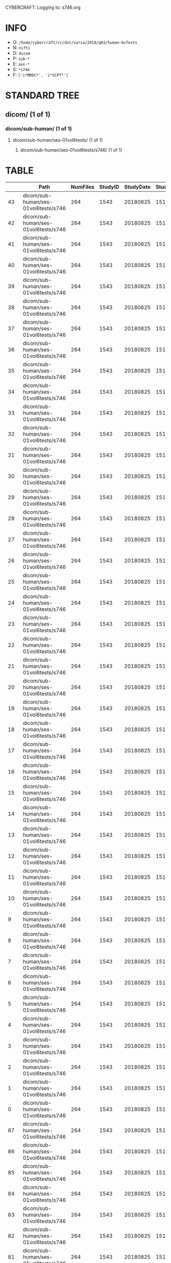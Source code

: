 CYBERCRAFT: Logging to: s746.org
* INFO
  - O: =/home/cybercraft/cc/dat/varia/2018/q03/human-6vTests=
  - N: =nifti=
  - D: =dicom=
  - P: =sub-*=
  - E: =ses-*=
  - S: =*s746=
  - F: =['i*MRDC*', 'i*SCPT*']=
* STANDARD TREE
**    dicom/ (1 of 1)
***   dicom/sub-human/ (1 of 1)
****  dicom/sub-human/ses-01vol6tests/ (1 of 1)
***** dicom/sub-human/ses-01vol6tests/s746/ (1 of 1)
* TABLE
|     | Path                                 |   NumFiles |   StudyID |   StudyDate |   StudyTime | PatientID   | PatientName   | ProtocolName             | SeriesDescription   |   SeriesNumber |   SeriesTime |   ImagesInAcquisition |   InStackPositionNumber |   InstanceNumber |   SliceLocation | TriggerTime   |   FloatSlopRTIATimer |
|-----+--------------------------------------+------------+-----------+-------------+-------------+-------------+---------------+--------------------------+---------------------+----------------+--------------+-----------------------+-------------------------+------------------+-----------------+---------------+----------------------|
|  43 | dicom/sub-human/ses-01vol6tests/s746 |        264 |      1543 |    20180825 |      151045 | human       |               | JN_fPrint_rfMRI_2018_08_ | fMRI_rest6vTDint1   |             11 |       154042 |                    44 |                       1 |                1 |       118.463   |               |               0.0023 |
|  42 | dicom/sub-human/ses-01vol6tests/s746 |        264 |      1543 |    20180825 |      151045 | human       |               | JN_fPrint_rfMRI_2018_08_ | fMRI_rest6vTDint1   |             11 |       154042 |                    44 |                       2 |                2 |       115.23    |               |               0      |
|  41 | dicom/sub-human/ses-01vol6tests/s746 |        264 |      1543 |    20180825 |      151045 | human       |               | JN_fPrint_rfMRI_2018_08_ | fMRI_rest6vTDint1   |             11 |       154042 |                    44 |                       3 |                3 |       111.997   |               |               0      |
|  40 | dicom/sub-human/ses-01vol6tests/s746 |        264 |      1543 |    20180825 |      151045 | human       |               | JN_fPrint_rfMRI_2018_08_ | fMRI_rest6vTDint1   |             11 |       154042 |                    44 |                       4 |                4 |       108.763   |               |               0      |
|  39 | dicom/sub-human/ses-01vol6tests/s746 |        264 |      1543 |    20180825 |      151045 | human       |               | JN_fPrint_rfMRI_2018_08_ | fMRI_rest6vTDint1   |             11 |       154042 |                    44 |                       5 |                5 |       105.53    |               |               0      |
|  38 | dicom/sub-human/ses-01vol6tests/s746 |        264 |      1543 |    20180825 |      151045 | human       |               | JN_fPrint_rfMRI_2018_08_ | fMRI_rest6vTDint1   |             11 |       154042 |                    44 |                       6 |                6 |       102.297   |               |               0      |
|  37 | dicom/sub-human/ses-01vol6tests/s746 |        264 |      1543 |    20180825 |      151045 | human       |               | JN_fPrint_rfMRI_2018_08_ | fMRI_rest6vTDint1   |             11 |       154042 |                    44 |                       7 |                7 |        99.0637  |               |               0.1386 |
|  36 | dicom/sub-human/ses-01vol6tests/s746 |        264 |      1543 |    20180825 |      151045 | human       |               | JN_fPrint_rfMRI_2018_08_ | fMRI_rest6vTDint1   |             11 |       154042 |                    44 |                       8 |                8 |        95.8305  |               |               1.1387 |
|  35 | dicom/sub-human/ses-01vol6tests/s746 |        264 |      1543 |    20180825 |      151045 | human       |               | JN_fPrint_rfMRI_2018_08_ | fMRI_rest6vTDint1   |             11 |       154042 |                    44 |                       9 |                9 |        92.5973  |               |               0.1841 |
|  34 | dicom/sub-human/ses-01vol6tests/s746 |        264 |      1543 |    20180825 |      151045 | human       |               | JN_fPrint_rfMRI_2018_08_ | fMRI_rest6vTDint1   |             11 |       154042 |                    44 |                      10 |               10 |        89.3641  |               |               1.1841 |
|  33 | dicom/sub-human/ses-01vol6tests/s746 |        264 |      1543 |    20180825 |      151045 | human       |               | JN_fPrint_rfMRI_2018_08_ | fMRI_rest6vTDint1   |             11 |       154042 |                    44 |                      11 |               11 |        86.1309  |               |               0.2295 |
|  32 | dicom/sub-human/ses-01vol6tests/s746 |        264 |      1543 |    20180825 |      151045 | human       |               | JN_fPrint_rfMRI_2018_08_ | fMRI_rest6vTDint1   |             11 |       154042 |                    44 |                      12 |               12 |        82.8977  |               |               1.2296 |
|  31 | dicom/sub-human/ses-01vol6tests/s746 |        264 |      1543 |    20180825 |      151045 | human       |               | JN_fPrint_rfMRI_2018_08_ | fMRI_rest6vTDint1   |             11 |       154042 |                    44 |                      13 |               13 |        79.6645  |               |               0.275  |
|  30 | dicom/sub-human/ses-01vol6tests/s746 |        264 |      1543 |    20180825 |      151045 | human       |               | JN_fPrint_rfMRI_2018_08_ | fMRI_rest6vTDint1   |             11 |       154042 |                    44 |                      14 |               14 |        76.4313  |               |               1.275  |
|  29 | dicom/sub-human/ses-01vol6tests/s746 |        264 |      1543 |    20180825 |      151045 | human       |               | JN_fPrint_rfMRI_2018_08_ | fMRI_rest6vTDint1   |             11 |       154042 |                    44 |                      15 |               15 |        73.1981  |               |               0.3204 |
|  28 | dicom/sub-human/ses-01vol6tests/s746 |        264 |      1543 |    20180825 |      151045 | human       |               | JN_fPrint_rfMRI_2018_08_ | fMRI_rest6vTDint1   |             11 |       154042 |                    44 |                      16 |               16 |        69.9649  |               |               1.3205 |
|  27 | dicom/sub-human/ses-01vol6tests/s746 |        264 |      1543 |    20180825 |      151045 | human       |               | JN_fPrint_rfMRI_2018_08_ | fMRI_rest6vTDint1   |             11 |       154042 |                    44 |                      17 |               17 |        66.7317  |               |               0.3659 |
|  26 | dicom/sub-human/ses-01vol6tests/s746 |        264 |      1543 |    20180825 |      151045 | human       |               | JN_fPrint_rfMRI_2018_08_ | fMRI_rest6vTDint1   |             11 |       154042 |                    44 |                      18 |               18 |        63.4985  |               |               1.3659 |
|  25 | dicom/sub-human/ses-01vol6tests/s746 |        264 |      1543 |    20180825 |      151045 | human       |               | JN_fPrint_rfMRI_2018_08_ | fMRI_rest6vTDint1   |             11 |       154042 |                    44 |                      19 |               19 |        60.2653  |               |               0.4114 |
|  24 | dicom/sub-human/ses-01vol6tests/s746 |        264 |      1543 |    20180825 |      151045 | human       |               | JN_fPrint_rfMRI_2018_08_ | fMRI_rest6vTDint1   |             11 |       154042 |                    44 |                      20 |               20 |        57.0321  |               |               1.4114 |
|  23 | dicom/sub-human/ses-01vol6tests/s746 |        264 |      1543 |    20180825 |      151045 | human       |               | JN_fPrint_rfMRI_2018_08_ | fMRI_rest6vTDint1   |             11 |       154042 |                    44 |                      21 |               21 |        53.7989  |               |               0.4568 |
|  22 | dicom/sub-human/ses-01vol6tests/s746 |        264 |      1543 |    20180825 |      151045 | human       |               | JN_fPrint_rfMRI_2018_08_ | fMRI_rest6vTDint1   |             11 |       154042 |                    44 |                      22 |               22 |        50.5657  |               |               1.4568 |
|  21 | dicom/sub-human/ses-01vol6tests/s746 |        264 |      1543 |    20180825 |      151045 | human       |               | JN_fPrint_rfMRI_2018_08_ | fMRI_rest6vTDint1   |             11 |       154042 |                    44 |                      23 |               23 |        47.3325  |               |               0.5023 |
|  20 | dicom/sub-human/ses-01vol6tests/s746 |        264 |      1543 |    20180825 |      151045 | human       |               | JN_fPrint_rfMRI_2018_08_ | fMRI_rest6vTDint1   |             11 |       154042 |                    44 |                      24 |               24 |        44.0993  |               |               1.5023 |
|  19 | dicom/sub-human/ses-01vol6tests/s746 |        264 |      1543 |    20180825 |      151045 | human       |               | JN_fPrint_rfMRI_2018_08_ | fMRI_rest6vTDint1   |             11 |       154042 |                    44 |                      25 |               25 |        40.8661  |               |               0.5477 |
|  18 | dicom/sub-human/ses-01vol6tests/s746 |        264 |      1543 |    20180825 |      151045 | human       |               | JN_fPrint_rfMRI_2018_08_ | fMRI_rest6vTDint1   |             11 |       154042 |                    44 |                      26 |               26 |        37.6329  |               |               1.5477 |
|  17 | dicom/sub-human/ses-01vol6tests/s746 |        264 |      1543 |    20180825 |      151045 | human       |               | JN_fPrint_rfMRI_2018_08_ | fMRI_rest6vTDint1   |             11 |       154042 |                    44 |                      27 |               27 |        34.3997  |               |               0.5932 |
|  16 | dicom/sub-human/ses-01vol6tests/s746 |        264 |      1543 |    20180825 |      151045 | human       |               | JN_fPrint_rfMRI_2018_08_ | fMRI_rest6vTDint1   |             11 |       154042 |                    44 |                      28 |               28 |        31.1665  |               |               1.5932 |
|  15 | dicom/sub-human/ses-01vol6tests/s746 |        264 |      1543 |    20180825 |      151045 | human       |               | JN_fPrint_rfMRI_2018_08_ | fMRI_rest6vTDint1   |             11 |       154042 |                    44 |                      29 |               29 |        27.9333  |               |               0.6386 |
|  14 | dicom/sub-human/ses-01vol6tests/s746 |        264 |      1543 |    20180825 |      151045 | human       |               | JN_fPrint_rfMRI_2018_08_ | fMRI_rest6vTDint1   |             11 |       154042 |                    44 |                      30 |               30 |        24.7001  |               |               1.6386 |
|  13 | dicom/sub-human/ses-01vol6tests/s746 |        264 |      1543 |    20180825 |      151045 | human       |               | JN_fPrint_rfMRI_2018_08_ | fMRI_rest6vTDint1   |             11 |       154042 |                    44 |                      31 |               31 |        21.4669  |               |               0.6841 |
|  12 | dicom/sub-human/ses-01vol6tests/s746 |        264 |      1543 |    20180825 |      151045 | human       |               | JN_fPrint_rfMRI_2018_08_ | fMRI_rest6vTDint1   |             11 |       154042 |                    44 |                      32 |               32 |        18.2337  |               |               1.6841 |
|  11 | dicom/sub-human/ses-01vol6tests/s746 |        264 |      1543 |    20180825 |      151045 | human       |               | JN_fPrint_rfMRI_2018_08_ | fMRI_rest6vTDint1   |             11 |       154042 |                    44 |                      33 |               33 |        15.0005  |               |               0.7295 |
|  10 | dicom/sub-human/ses-01vol6tests/s746 |        264 |      1543 |    20180825 |      151045 | human       |               | JN_fPrint_rfMRI_2018_08_ | fMRI_rest6vTDint1   |             11 |       154042 |                    44 |                      34 |               34 |        11.7673  |               |               1.7295 |
|   9 | dicom/sub-human/ses-01vol6tests/s746 |        264 |      1543 |    20180825 |      151045 | human       |               | JN_fPrint_rfMRI_2018_08_ | fMRI_rest6vTDint1   |             11 |       154042 |                    44 |                      35 |               35 |         8.53412 |               |               0.775  |
|   8 | dicom/sub-human/ses-01vol6tests/s746 |        264 |      1543 |    20180825 |      151045 | human       |               | JN_fPrint_rfMRI_2018_08_ | fMRI_rest6vTDint1   |             11 |       154042 |                    44 |                      36 |               36 |         5.30092 |               |               1.775  |
|   7 | dicom/sub-human/ses-01vol6tests/s746 |        264 |      1543 |    20180825 |      151045 | human       |               | JN_fPrint_rfMRI_2018_08_ | fMRI_rest6vTDint1   |             11 |       154042 |                    44 |                      37 |               37 |         2.06772 |               |               0.8205 |
|   6 | dicom/sub-human/ses-01vol6tests/s746 |        264 |      1543 |    20180825 |      151045 | human       |               | JN_fPrint_rfMRI_2018_08_ | fMRI_rest6vTDint1   |             11 |       154042 |                    44 |                      38 |               38 |        -1.16548 |               |               1.8204 |
|   5 | dicom/sub-human/ses-01vol6tests/s746 |        264 |      1543 |    20180825 |      151045 | human       |               | JN_fPrint_rfMRI_2018_08_ | fMRI_rest6vTDint1   |             11 |       154042 |                    44 |                      39 |               39 |        -4.39868 |               |               0.8659 |
|   4 | dicom/sub-human/ses-01vol6tests/s746 |        264 |      1543 |    20180825 |      151045 | human       |               | JN_fPrint_rfMRI_2018_08_ | fMRI_rest6vTDint1   |             11 |       154042 |                    44 |                      40 |               40 |        -7.63189 |               |               1.8659 |
|   3 | dicom/sub-human/ses-01vol6tests/s746 |        264 |      1543 |    20180825 |      151045 | human       |               | JN_fPrint_rfMRI_2018_08_ | fMRI_rest6vTDint1   |             11 |       154042 |                    44 |                      41 |               41 |       -10.8651  |               |               0.9114 |
|   2 | dicom/sub-human/ses-01vol6tests/s746 |        264 |      1543 |    20180825 |      151045 | human       |               | JN_fPrint_rfMRI_2018_08_ | fMRI_rest6vTDint1   |             11 |       154042 |                    44 |                      42 |               42 |       -14.0983  |               |               1.9113 |
|   1 | dicom/sub-human/ses-01vol6tests/s746 |        264 |      1543 |    20180825 |      151045 | human       |               | JN_fPrint_rfMRI_2018_08_ | fMRI_rest6vTDint1   |             11 |       154042 |                    44 |                      43 |               43 |       -17.3315  |               |               0.9568 |
|   0 | dicom/sub-human/ses-01vol6tests/s746 |        264 |      1543 |    20180825 |      151045 | human       |               | JN_fPrint_rfMRI_2018_08_ | fMRI_rest6vTDint1   |             11 |       154042 |                    44 |                      44 |               44 |       -20.5647  |               |               1.9568 |
|  87 | dicom/sub-human/ses-01vol6tests/s746 |        264 |      1543 |    20180825 |      151045 | human       |               | JN_fPrint_rfMRI_2018_08_ | fMRI_rest6vTDint1   |             11 |       154042 |                    44 |                       1 |               45 |       118.463   |               |               2.0023 |
|  86 | dicom/sub-human/ses-01vol6tests/s746 |        264 |      1543 |    20180825 |      151045 | human       |               | JN_fPrint_rfMRI_2018_08_ | fMRI_rest6vTDint1   |             11 |       154042 |                    44 |                       2 |               46 |       115.23    |               |               3.0023 |
|  85 | dicom/sub-human/ses-01vol6tests/s746 |        264 |      1543 |    20180825 |      151045 | human       |               | JN_fPrint_rfMRI_2018_08_ | fMRI_rest6vTDint1   |             11 |       154042 |                    44 |                       3 |               47 |       111.997   |               |               2.0477 |
|  84 | dicom/sub-human/ses-01vol6tests/s746 |        264 |      1543 |    20180825 |      151045 | human       |               | JN_fPrint_rfMRI_2018_08_ | fMRI_rest6vTDint1   |             11 |       154042 |                    44 |                       4 |               48 |       108.763   |               |               3.0477 |
|  83 | dicom/sub-human/ses-01vol6tests/s746 |        264 |      1543 |    20180825 |      151045 | human       |               | JN_fPrint_rfMRI_2018_08_ | fMRI_rest6vTDint1   |             11 |       154042 |                    44 |                       5 |               49 |       105.53    |               |               2.0932 |
|  82 | dicom/sub-human/ses-01vol6tests/s746 |        264 |      1543 |    20180825 |      151045 | human       |               | JN_fPrint_rfMRI_2018_08_ | fMRI_rest6vTDint1   |             11 |       154042 |                    44 |                       6 |               50 |       102.297   |               |               3.0932 |
|  81 | dicom/sub-human/ses-01vol6tests/s746 |        264 |      1543 |    20180825 |      151045 | human       |               | JN_fPrint_rfMRI_2018_08_ | fMRI_rest6vTDint1   |             11 |       154042 |                    44 |                       7 |               51 |        99.0637  |               |               2.1386 |
|  80 | dicom/sub-human/ses-01vol6tests/s746 |        264 |      1543 |    20180825 |      151045 | human       |               | JN_fPrint_rfMRI_2018_08_ | fMRI_rest6vTDint1   |             11 |       154042 |                    44 |                       8 |               52 |        95.8305  |               |               3.1387 |
|  79 | dicom/sub-human/ses-01vol6tests/s746 |        264 |      1543 |    20180825 |      151045 | human       |               | JN_fPrint_rfMRI_2018_08_ | fMRI_rest6vTDint1   |             11 |       154042 |                    44 |                       9 |               53 |        92.5973  |               |               2.1841 |
|  78 | dicom/sub-human/ses-01vol6tests/s746 |        264 |      1543 |    20180825 |      151045 | human       |               | JN_fPrint_rfMRI_2018_08_ | fMRI_rest6vTDint1   |             11 |       154042 |                    44 |                      10 |               54 |        89.3641  |               |               3.1841 |
|  77 | dicom/sub-human/ses-01vol6tests/s746 |        264 |      1543 |    20180825 |      151045 | human       |               | JN_fPrint_rfMRI_2018_08_ | fMRI_rest6vTDint1   |             11 |       154042 |                    44 |                      11 |               55 |        86.1309  |               |               2.2295 |
|  76 | dicom/sub-human/ses-01vol6tests/s746 |        264 |      1543 |    20180825 |      151045 | human       |               | JN_fPrint_rfMRI_2018_08_ | fMRI_rest6vTDint1   |             11 |       154042 |                    44 |                      12 |               56 |        82.8977  |               |               3.2296 |
|  75 | dicom/sub-human/ses-01vol6tests/s746 |        264 |      1543 |    20180825 |      151045 | human       |               | JN_fPrint_rfMRI_2018_08_ | fMRI_rest6vTDint1   |             11 |       154042 |                    44 |                      13 |               57 |        79.6645  |               |               2.275  |
|  74 | dicom/sub-human/ses-01vol6tests/s746 |        264 |      1543 |    20180825 |      151045 | human       |               | JN_fPrint_rfMRI_2018_08_ | fMRI_rest6vTDint1   |             11 |       154042 |                    44 |                      14 |               58 |        76.4313  |               |               3.275  |
|  73 | dicom/sub-human/ses-01vol6tests/s746 |        264 |      1543 |    20180825 |      151045 | human       |               | JN_fPrint_rfMRI_2018_08_ | fMRI_rest6vTDint1   |             11 |       154042 |                    44 |                      15 |               59 |        73.1981  |               |               2.3204 |
|  72 | dicom/sub-human/ses-01vol6tests/s746 |        264 |      1543 |    20180825 |      151045 | human       |               | JN_fPrint_rfMRI_2018_08_ | fMRI_rest6vTDint1   |             11 |       154042 |                    44 |                      16 |               60 |        69.9649  |               |               3.3205 |
|  71 | dicom/sub-human/ses-01vol6tests/s746 |        264 |      1543 |    20180825 |      151045 | human       |               | JN_fPrint_rfMRI_2018_08_ | fMRI_rest6vTDint1   |             11 |       154042 |                    44 |                      17 |               61 |        66.7317  |               |               2.3659 |
|  70 | dicom/sub-human/ses-01vol6tests/s746 |        264 |      1543 |    20180825 |      151045 | human       |               | JN_fPrint_rfMRI_2018_08_ | fMRI_rest6vTDint1   |             11 |       154042 |                    44 |                      18 |               62 |        63.4985  |               |               3.3659 |
|  69 | dicom/sub-human/ses-01vol6tests/s746 |        264 |      1543 |    20180825 |      151045 | human       |               | JN_fPrint_rfMRI_2018_08_ | fMRI_rest6vTDint1   |             11 |       154042 |                    44 |                      19 |               63 |        60.2653  |               |               2.4114 |
|  68 | dicom/sub-human/ses-01vol6tests/s746 |        264 |      1543 |    20180825 |      151045 | human       |               | JN_fPrint_rfMRI_2018_08_ | fMRI_rest6vTDint1   |             11 |       154042 |                    44 |                      20 |               64 |        57.0321  |               |               3.4114 |
|  67 | dicom/sub-human/ses-01vol6tests/s746 |        264 |      1543 |    20180825 |      151045 | human       |               | JN_fPrint_rfMRI_2018_08_ | fMRI_rest6vTDint1   |             11 |       154042 |                    44 |                      21 |               65 |        53.7989  |               |               2.4568 |
|  66 | dicom/sub-human/ses-01vol6tests/s746 |        264 |      1543 |    20180825 |      151045 | human       |               | JN_fPrint_rfMRI_2018_08_ | fMRI_rest6vTDint1   |             11 |       154042 |                    44 |                      22 |               66 |        50.5657  |               |               3.4568 |
|  65 | dicom/sub-human/ses-01vol6tests/s746 |        264 |      1543 |    20180825 |      151045 | human       |               | JN_fPrint_rfMRI_2018_08_ | fMRI_rest6vTDint1   |             11 |       154042 |                    44 |                      23 |               67 |        47.3325  |               |               2.5023 |
|  64 | dicom/sub-human/ses-01vol6tests/s746 |        264 |      1543 |    20180825 |      151045 | human       |               | JN_fPrint_rfMRI_2018_08_ | fMRI_rest6vTDint1   |             11 |       154042 |                    44 |                      24 |               68 |        44.0993  |               |               3.5023 |
|  63 | dicom/sub-human/ses-01vol6tests/s746 |        264 |      1543 |    20180825 |      151045 | human       |               | JN_fPrint_rfMRI_2018_08_ | fMRI_rest6vTDint1   |             11 |       154042 |                    44 |                      25 |               69 |        40.8661  |               |               2.5477 |
|  62 | dicom/sub-human/ses-01vol6tests/s746 |        264 |      1543 |    20180825 |      151045 | human       |               | JN_fPrint_rfMRI_2018_08_ | fMRI_rest6vTDint1   |             11 |       154042 |                    44 |                      26 |               70 |        37.6329  |               |               3.5477 |
|  61 | dicom/sub-human/ses-01vol6tests/s746 |        264 |      1543 |    20180825 |      151045 | human       |               | JN_fPrint_rfMRI_2018_08_ | fMRI_rest6vTDint1   |             11 |       154042 |                    44 |                      27 |               71 |        34.3997  |               |               2.5932 |
|  60 | dicom/sub-human/ses-01vol6tests/s746 |        264 |      1543 |    20180825 |      151045 | human       |               | JN_fPrint_rfMRI_2018_08_ | fMRI_rest6vTDint1   |             11 |       154042 |                    44 |                      28 |               72 |        31.1665  |               |               3.5932 |
|  59 | dicom/sub-human/ses-01vol6tests/s746 |        264 |      1543 |    20180825 |      151045 | human       |               | JN_fPrint_rfMRI_2018_08_ | fMRI_rest6vTDint1   |             11 |       154042 |                    44 |                      29 |               73 |        27.9333  |               |               2.6386 |
|  58 | dicom/sub-human/ses-01vol6tests/s746 |        264 |      1543 |    20180825 |      151045 | human       |               | JN_fPrint_rfMRI_2018_08_ | fMRI_rest6vTDint1   |             11 |       154042 |                    44 |                      30 |               74 |        24.7001  |               |               3.6386 |
|  57 | dicom/sub-human/ses-01vol6tests/s746 |        264 |      1543 |    20180825 |      151045 | human       |               | JN_fPrint_rfMRI_2018_08_ | fMRI_rest6vTDint1   |             11 |       154042 |                    44 |                      31 |               75 |        21.4669  |               |               2.6841 |
|  56 | dicom/sub-human/ses-01vol6tests/s746 |        264 |      1543 |    20180825 |      151045 | human       |               | JN_fPrint_rfMRI_2018_08_ | fMRI_rest6vTDint1   |             11 |       154042 |                    44 |                      32 |               76 |        18.2337  |               |               3.6841 |
|  55 | dicom/sub-human/ses-01vol6tests/s746 |        264 |      1543 |    20180825 |      151045 | human       |               | JN_fPrint_rfMRI_2018_08_ | fMRI_rest6vTDint1   |             11 |       154042 |                    44 |                      33 |               77 |        15.0005  |               |               2.7295 |
|  54 | dicom/sub-human/ses-01vol6tests/s746 |        264 |      1543 |    20180825 |      151045 | human       |               | JN_fPrint_rfMRI_2018_08_ | fMRI_rest6vTDint1   |             11 |       154042 |                    44 |                      34 |               78 |        11.7673  |               |               3.7295 |
|  53 | dicom/sub-human/ses-01vol6tests/s746 |        264 |      1543 |    20180825 |      151045 | human       |               | JN_fPrint_rfMRI_2018_08_ | fMRI_rest6vTDint1   |             11 |       154042 |                    44 |                      35 |               79 |         8.53412 |               |               2.775  |
|  52 | dicom/sub-human/ses-01vol6tests/s746 |        264 |      1543 |    20180825 |      151045 | human       |               | JN_fPrint_rfMRI_2018_08_ | fMRI_rest6vTDint1   |             11 |       154042 |                    44 |                      36 |               80 |         5.30092 |               |               3.775  |
|  51 | dicom/sub-human/ses-01vol6tests/s746 |        264 |      1543 |    20180825 |      151045 | human       |               | JN_fPrint_rfMRI_2018_08_ | fMRI_rest6vTDint1   |             11 |       154042 |                    44 |                      37 |               81 |         2.06772 |               |               2.8205 |
|  50 | dicom/sub-human/ses-01vol6tests/s746 |        264 |      1543 |    20180825 |      151045 | human       |               | JN_fPrint_rfMRI_2018_08_ | fMRI_rest6vTDint1   |             11 |       154042 |                    44 |                      38 |               82 |        -1.16548 |               |               3.8204 |
|  49 | dicom/sub-human/ses-01vol6tests/s746 |        264 |      1543 |    20180825 |      151045 | human       |               | JN_fPrint_rfMRI_2018_08_ | fMRI_rest6vTDint1   |             11 |       154042 |                    44 |                      39 |               83 |        -4.39868 |               |               2.8659 |
|  48 | dicom/sub-human/ses-01vol6tests/s746 |        264 |      1543 |    20180825 |      151045 | human       |               | JN_fPrint_rfMRI_2018_08_ | fMRI_rest6vTDint1   |             11 |       154042 |                    44 |                      40 |               84 |        -7.63189 |               |               3.8659 |
|  47 | dicom/sub-human/ses-01vol6tests/s746 |        264 |      1543 |    20180825 |      151045 | human       |               | JN_fPrint_rfMRI_2018_08_ | fMRI_rest6vTDint1   |             11 |       154042 |                    44 |                      41 |               85 |       -10.8651  |               |               2.9114 |
|  46 | dicom/sub-human/ses-01vol6tests/s746 |        264 |      1543 |    20180825 |      151045 | human       |               | JN_fPrint_rfMRI_2018_08_ | fMRI_rest6vTDint1   |             11 |       154042 |                    44 |                      42 |               86 |       -14.0983  |               |               3.9113 |
|  45 | dicom/sub-human/ses-01vol6tests/s746 |        264 |      1543 |    20180825 |      151045 | human       |               | JN_fPrint_rfMRI_2018_08_ | fMRI_rest6vTDint1   |             11 |       154042 |                    44 |                      43 |               87 |       -17.3315  |               |               2.9568 |
|  44 | dicom/sub-human/ses-01vol6tests/s746 |        264 |      1543 |    20180825 |      151045 | human       |               | JN_fPrint_rfMRI_2018_08_ | fMRI_rest6vTDint1   |             11 |       154042 |                    44 |                      44 |               88 |       -20.5647  |               |               3.9568 |
| 131 | dicom/sub-human/ses-01vol6tests/s746 |        264 |      1543 |    20180825 |      151045 | human       |               | JN_fPrint_rfMRI_2018_08_ | fMRI_rest6vTDint1   |             11 |       154042 |                    44 |                       1 |               89 |       118.463   |               |               4.0023 |
| 130 | dicom/sub-human/ses-01vol6tests/s746 |        264 |      1543 |    20180825 |      151045 | human       |               | JN_fPrint_rfMRI_2018_08_ | fMRI_rest6vTDint1   |             11 |       154042 |                    44 |                       2 |               90 |       115.23    |               |               5.0023 |
| 129 | dicom/sub-human/ses-01vol6tests/s746 |        264 |      1543 |    20180825 |      151045 | human       |               | JN_fPrint_rfMRI_2018_08_ | fMRI_rest6vTDint1   |             11 |       154042 |                    44 |                       3 |               91 |       111.997   |               |               4.0477 |
| 128 | dicom/sub-human/ses-01vol6tests/s746 |        264 |      1543 |    20180825 |      151045 | human       |               | JN_fPrint_rfMRI_2018_08_ | fMRI_rest6vTDint1   |             11 |       154042 |                    44 |                       4 |               92 |       108.763   |               |               5.0477 |
| 127 | dicom/sub-human/ses-01vol6tests/s746 |        264 |      1543 |    20180825 |      151045 | human       |               | JN_fPrint_rfMRI_2018_08_ | fMRI_rest6vTDint1   |             11 |       154042 |                    44 |                       5 |               93 |       105.53    |               |               4.0932 |
| 126 | dicom/sub-human/ses-01vol6tests/s746 |        264 |      1543 |    20180825 |      151045 | human       |               | JN_fPrint_rfMRI_2018_08_ | fMRI_rest6vTDint1   |             11 |       154042 |                    44 |                       6 |               94 |       102.297   |               |               5.0932 |
| 125 | dicom/sub-human/ses-01vol6tests/s746 |        264 |      1543 |    20180825 |      151045 | human       |               | JN_fPrint_rfMRI_2018_08_ | fMRI_rest6vTDint1   |             11 |       154042 |                    44 |                       7 |               95 |        99.0637  |               |               4.1386 |
| 124 | dicom/sub-human/ses-01vol6tests/s746 |        264 |      1543 |    20180825 |      151045 | human       |               | JN_fPrint_rfMRI_2018_08_ | fMRI_rest6vTDint1   |             11 |       154042 |                    44 |                       8 |               96 |        95.8305  |               |               5.1387 |
| 123 | dicom/sub-human/ses-01vol6tests/s746 |        264 |      1543 |    20180825 |      151045 | human       |               | JN_fPrint_rfMRI_2018_08_ | fMRI_rest6vTDint1   |             11 |       154042 |                    44 |                       9 |               97 |        92.5973  |               |               4.1841 |
| 122 | dicom/sub-human/ses-01vol6tests/s746 |        264 |      1543 |    20180825 |      151045 | human       |               | JN_fPrint_rfMRI_2018_08_ | fMRI_rest6vTDint1   |             11 |       154042 |                    44 |                      10 |               98 |        89.3641  |               |               5.1841 |
| 121 | dicom/sub-human/ses-01vol6tests/s746 |        264 |      1543 |    20180825 |      151045 | human       |               | JN_fPrint_rfMRI_2018_08_ | fMRI_rest6vTDint1   |             11 |       154042 |                    44 |                      11 |               99 |        86.1309  |               |               4.2295 |
| 120 | dicom/sub-human/ses-01vol6tests/s746 |        264 |      1543 |    20180825 |      151045 | human       |               | JN_fPrint_rfMRI_2018_08_ | fMRI_rest6vTDint1   |             11 |       154042 |                    44 |                      12 |              100 |        82.8977  |               |               5.2296 |
| 119 | dicom/sub-human/ses-01vol6tests/s746 |        264 |      1543 |    20180825 |      151045 | human       |               | JN_fPrint_rfMRI_2018_08_ | fMRI_rest6vTDint1   |             11 |       154042 |                    44 |                      13 |              101 |        79.6645  |               |               4.275  |
| 118 | dicom/sub-human/ses-01vol6tests/s746 |        264 |      1543 |    20180825 |      151045 | human       |               | JN_fPrint_rfMRI_2018_08_ | fMRI_rest6vTDint1   |             11 |       154042 |                    44 |                      14 |              102 |        76.4313  |               |               5.275  |
| 117 | dicom/sub-human/ses-01vol6tests/s746 |        264 |      1543 |    20180825 |      151045 | human       |               | JN_fPrint_rfMRI_2018_08_ | fMRI_rest6vTDint1   |             11 |       154042 |                    44 |                      15 |              103 |        73.1981  |               |               4.3204 |
| 116 | dicom/sub-human/ses-01vol6tests/s746 |        264 |      1543 |    20180825 |      151045 | human       |               | JN_fPrint_rfMRI_2018_08_ | fMRI_rest6vTDint1   |             11 |       154042 |                    44 |                      16 |              104 |        69.9649  |               |               5.3205 |
| 115 | dicom/sub-human/ses-01vol6tests/s746 |        264 |      1543 |    20180825 |      151045 | human       |               | JN_fPrint_rfMRI_2018_08_ | fMRI_rest6vTDint1   |             11 |       154042 |                    44 |                      17 |              105 |        66.7317  |               |               4.3659 |
| 114 | dicom/sub-human/ses-01vol6tests/s746 |        264 |      1543 |    20180825 |      151045 | human       |               | JN_fPrint_rfMRI_2018_08_ | fMRI_rest6vTDint1   |             11 |       154042 |                    44 |                      18 |              106 |        63.4985  |               |               5.3659 |
| 113 | dicom/sub-human/ses-01vol6tests/s746 |        264 |      1543 |    20180825 |      151045 | human       |               | JN_fPrint_rfMRI_2018_08_ | fMRI_rest6vTDint1   |             11 |       154042 |                    44 |                      19 |              107 |        60.2653  |               |               4.4114 |
| 112 | dicom/sub-human/ses-01vol6tests/s746 |        264 |      1543 |    20180825 |      151045 | human       |               | JN_fPrint_rfMRI_2018_08_ | fMRI_rest6vTDint1   |             11 |       154042 |                    44 |                      20 |              108 |        57.0321  |               |               5.4114 |
| 111 | dicom/sub-human/ses-01vol6tests/s746 |        264 |      1543 |    20180825 |      151045 | human       |               | JN_fPrint_rfMRI_2018_08_ | fMRI_rest6vTDint1   |             11 |       154042 |                    44 |                      21 |              109 |        53.7989  |               |               4.4568 |
| 110 | dicom/sub-human/ses-01vol6tests/s746 |        264 |      1543 |    20180825 |      151045 | human       |               | JN_fPrint_rfMRI_2018_08_ | fMRI_rest6vTDint1   |             11 |       154042 |                    44 |                      22 |              110 |        50.5657  |               |               5.4568 |
| 109 | dicom/sub-human/ses-01vol6tests/s746 |        264 |      1543 |    20180825 |      151045 | human       |               | JN_fPrint_rfMRI_2018_08_ | fMRI_rest6vTDint1   |             11 |       154042 |                    44 |                      23 |              111 |        47.3325  |               |               4.5023 |
| 108 | dicom/sub-human/ses-01vol6tests/s746 |        264 |      1543 |    20180825 |      151045 | human       |               | JN_fPrint_rfMRI_2018_08_ | fMRI_rest6vTDint1   |             11 |       154042 |                    44 |                      24 |              112 |        44.0993  |               |               5.5023 |
| 107 | dicom/sub-human/ses-01vol6tests/s746 |        264 |      1543 |    20180825 |      151045 | human       |               | JN_fPrint_rfMRI_2018_08_ | fMRI_rest6vTDint1   |             11 |       154042 |                    44 |                      25 |              113 |        40.8661  |               |               4.5477 |
| 106 | dicom/sub-human/ses-01vol6tests/s746 |        264 |      1543 |    20180825 |      151045 | human       |               | JN_fPrint_rfMRI_2018_08_ | fMRI_rest6vTDint1   |             11 |       154042 |                    44 |                      26 |              114 |        37.6329  |               |               5.5477 |
| 105 | dicom/sub-human/ses-01vol6tests/s746 |        264 |      1543 |    20180825 |      151045 | human       |               | JN_fPrint_rfMRI_2018_08_ | fMRI_rest6vTDint1   |             11 |       154042 |                    44 |                      27 |              115 |        34.3997  |               |               4.5932 |
| 104 | dicom/sub-human/ses-01vol6tests/s746 |        264 |      1543 |    20180825 |      151045 | human       |               | JN_fPrint_rfMRI_2018_08_ | fMRI_rest6vTDint1   |             11 |       154042 |                    44 |                      28 |              116 |        31.1665  |               |               5.5932 |
| 103 | dicom/sub-human/ses-01vol6tests/s746 |        264 |      1543 |    20180825 |      151045 | human       |               | JN_fPrint_rfMRI_2018_08_ | fMRI_rest6vTDint1   |             11 |       154042 |                    44 |                      29 |              117 |        27.9333  |               |               4.6386 |
| 102 | dicom/sub-human/ses-01vol6tests/s746 |        264 |      1543 |    20180825 |      151045 | human       |               | JN_fPrint_rfMRI_2018_08_ | fMRI_rest6vTDint1   |             11 |       154042 |                    44 |                      30 |              118 |        24.7001  |               |               5.6386 |
| 101 | dicom/sub-human/ses-01vol6tests/s746 |        264 |      1543 |    20180825 |      151045 | human       |               | JN_fPrint_rfMRI_2018_08_ | fMRI_rest6vTDint1   |             11 |       154042 |                    44 |                      31 |              119 |        21.4669  |               |               4.6841 |
| 100 | dicom/sub-human/ses-01vol6tests/s746 |        264 |      1543 |    20180825 |      151045 | human       |               | JN_fPrint_rfMRI_2018_08_ | fMRI_rest6vTDint1   |             11 |       154042 |                    44 |                      32 |              120 |        18.2337  |               |               5.6841 |
|  99 | dicom/sub-human/ses-01vol6tests/s746 |        264 |      1543 |    20180825 |      151045 | human       |               | JN_fPrint_rfMRI_2018_08_ | fMRI_rest6vTDint1   |             11 |       154042 |                    44 |                      33 |              121 |        15.0005  |               |               4.7295 |
|  98 | dicom/sub-human/ses-01vol6tests/s746 |        264 |      1543 |    20180825 |      151045 | human       |               | JN_fPrint_rfMRI_2018_08_ | fMRI_rest6vTDint1   |             11 |       154042 |                    44 |                      34 |              122 |        11.7673  |               |               5.7295 |
|  97 | dicom/sub-human/ses-01vol6tests/s746 |        264 |      1543 |    20180825 |      151045 | human       |               | JN_fPrint_rfMRI_2018_08_ | fMRI_rest6vTDint1   |             11 |       154042 |                    44 |                      35 |              123 |         8.53412 |               |               4.775  |
|  96 | dicom/sub-human/ses-01vol6tests/s746 |        264 |      1543 |    20180825 |      151045 | human       |               | JN_fPrint_rfMRI_2018_08_ | fMRI_rest6vTDint1   |             11 |       154042 |                    44 |                      36 |              124 |         5.30092 |               |               5.775  |
|  95 | dicom/sub-human/ses-01vol6tests/s746 |        264 |      1543 |    20180825 |      151045 | human       |               | JN_fPrint_rfMRI_2018_08_ | fMRI_rest6vTDint1   |             11 |       154042 |                    44 |                      37 |              125 |         2.06772 |               |               4.8205 |
|  94 | dicom/sub-human/ses-01vol6tests/s746 |        264 |      1543 |    20180825 |      151045 | human       |               | JN_fPrint_rfMRI_2018_08_ | fMRI_rest6vTDint1   |             11 |       154042 |                    44 |                      38 |              126 |        -1.16548 |               |               5.8204 |
|  93 | dicom/sub-human/ses-01vol6tests/s746 |        264 |      1543 |    20180825 |      151045 | human       |               | JN_fPrint_rfMRI_2018_08_ | fMRI_rest6vTDint1   |             11 |       154042 |                    44 |                      39 |              127 |        -4.39868 |               |               4.8659 |
|  92 | dicom/sub-human/ses-01vol6tests/s746 |        264 |      1543 |    20180825 |      151045 | human       |               | JN_fPrint_rfMRI_2018_08_ | fMRI_rest6vTDint1   |             11 |       154042 |                    44 |                      40 |              128 |        -7.63189 |               |               5.8659 |
|  91 | dicom/sub-human/ses-01vol6tests/s746 |        264 |      1543 |    20180825 |      151045 | human       |               | JN_fPrint_rfMRI_2018_08_ | fMRI_rest6vTDint1   |             11 |       154042 |                    44 |                      41 |              129 |       -10.8651  |               |               4.9114 |
|  90 | dicom/sub-human/ses-01vol6tests/s746 |        264 |      1543 |    20180825 |      151045 | human       |               | JN_fPrint_rfMRI_2018_08_ | fMRI_rest6vTDint1   |             11 |       154042 |                    44 |                      42 |              130 |       -14.0983  |               |               5.9113 |
|  89 | dicom/sub-human/ses-01vol6tests/s746 |        264 |      1543 |    20180825 |      151045 | human       |               | JN_fPrint_rfMRI_2018_08_ | fMRI_rest6vTDint1   |             11 |       154042 |                    44 |                      43 |              131 |       -17.3315  |               |               4.9568 |
|  88 | dicom/sub-human/ses-01vol6tests/s746 |        264 |      1543 |    20180825 |      151045 | human       |               | JN_fPrint_rfMRI_2018_08_ | fMRI_rest6vTDint1   |             11 |       154042 |                    44 |                      44 |              132 |       -20.5647  |               |               5.9568 |
| 175 | dicom/sub-human/ses-01vol6tests/s746 |        264 |      1543 |    20180825 |      151045 | human       |               | JN_fPrint_rfMRI_2018_08_ | fMRI_rest6vTDint1   |             11 |       154042 |                    44 |                       1 |              133 |       118.463   |               |               6.0023 |
| 174 | dicom/sub-human/ses-01vol6tests/s746 |        264 |      1543 |    20180825 |      151045 | human       |               | JN_fPrint_rfMRI_2018_08_ | fMRI_rest6vTDint1   |             11 |       154042 |                    44 |                       2 |              134 |       115.23    |               |               7.0023 |
| 173 | dicom/sub-human/ses-01vol6tests/s746 |        264 |      1543 |    20180825 |      151045 | human       |               | JN_fPrint_rfMRI_2018_08_ | fMRI_rest6vTDint1   |             11 |       154042 |                    44 |                       3 |              135 |       111.997   |               |               6.0477 |
| 172 | dicom/sub-human/ses-01vol6tests/s746 |        264 |      1543 |    20180825 |      151045 | human       |               | JN_fPrint_rfMRI_2018_08_ | fMRI_rest6vTDint1   |             11 |       154042 |                    44 |                       4 |              136 |       108.763   |               |               7.0477 |
| 171 | dicom/sub-human/ses-01vol6tests/s746 |        264 |      1543 |    20180825 |      151045 | human       |               | JN_fPrint_rfMRI_2018_08_ | fMRI_rest6vTDint1   |             11 |       154042 |                    44 |                       5 |              137 |       105.53    |               |               6.0932 |
| 170 | dicom/sub-human/ses-01vol6tests/s746 |        264 |      1543 |    20180825 |      151045 | human       |               | JN_fPrint_rfMRI_2018_08_ | fMRI_rest6vTDint1   |             11 |       154042 |                    44 |                       6 |              138 |       102.297   |               |               7.0932 |
| 169 | dicom/sub-human/ses-01vol6tests/s746 |        264 |      1543 |    20180825 |      151045 | human       |               | JN_fPrint_rfMRI_2018_08_ | fMRI_rest6vTDint1   |             11 |       154042 |                    44 |                       7 |              139 |        99.0637  |               |               6.1386 |
| 168 | dicom/sub-human/ses-01vol6tests/s746 |        264 |      1543 |    20180825 |      151045 | human       |               | JN_fPrint_rfMRI_2018_08_ | fMRI_rest6vTDint1   |             11 |       154042 |                    44 |                       8 |              140 |        95.8305  |               |               7.1387 |
| 167 | dicom/sub-human/ses-01vol6tests/s746 |        264 |      1543 |    20180825 |      151045 | human       |               | JN_fPrint_rfMRI_2018_08_ | fMRI_rest6vTDint1   |             11 |       154042 |                    44 |                       9 |              141 |        92.5973  |               |               6.1841 |
| 166 | dicom/sub-human/ses-01vol6tests/s746 |        264 |      1543 |    20180825 |      151045 | human       |               | JN_fPrint_rfMRI_2018_08_ | fMRI_rest6vTDint1   |             11 |       154042 |                    44 |                      10 |              142 |        89.3641  |               |               7.1841 |
| 165 | dicom/sub-human/ses-01vol6tests/s746 |        264 |      1543 |    20180825 |      151045 | human       |               | JN_fPrint_rfMRI_2018_08_ | fMRI_rest6vTDint1   |             11 |       154042 |                    44 |                      11 |              143 |        86.1309  |               |               6.2295 |
| 164 | dicom/sub-human/ses-01vol6tests/s746 |        264 |      1543 |    20180825 |      151045 | human       |               | JN_fPrint_rfMRI_2018_08_ | fMRI_rest6vTDint1   |             11 |       154042 |                    44 |                      12 |              144 |        82.8977  |               |               7.2296 |
| 163 | dicom/sub-human/ses-01vol6tests/s746 |        264 |      1543 |    20180825 |      151045 | human       |               | JN_fPrint_rfMRI_2018_08_ | fMRI_rest6vTDint1   |             11 |       154042 |                    44 |                      13 |              145 |        79.6645  |               |               6.275  |
| 162 | dicom/sub-human/ses-01vol6tests/s746 |        264 |      1543 |    20180825 |      151045 | human       |               | JN_fPrint_rfMRI_2018_08_ | fMRI_rest6vTDint1   |             11 |       154042 |                    44 |                      14 |              146 |        76.4313  |               |               7.275  |
| 161 | dicom/sub-human/ses-01vol6tests/s746 |        264 |      1543 |    20180825 |      151045 | human       |               | JN_fPrint_rfMRI_2018_08_ | fMRI_rest6vTDint1   |             11 |       154042 |                    44 |                      15 |              147 |        73.1981  |               |               6.3204 |
| 160 | dicom/sub-human/ses-01vol6tests/s746 |        264 |      1543 |    20180825 |      151045 | human       |               | JN_fPrint_rfMRI_2018_08_ | fMRI_rest6vTDint1   |             11 |       154042 |                    44 |                      16 |              148 |        69.9649  |               |               7.3205 |
| 159 | dicom/sub-human/ses-01vol6tests/s746 |        264 |      1543 |    20180825 |      151045 | human       |               | JN_fPrint_rfMRI_2018_08_ | fMRI_rest6vTDint1   |             11 |       154042 |                    44 |                      17 |              149 |        66.7317  |               |               6.3659 |
| 158 | dicom/sub-human/ses-01vol6tests/s746 |        264 |      1543 |    20180825 |      151045 | human       |               | JN_fPrint_rfMRI_2018_08_ | fMRI_rest6vTDint1   |             11 |       154042 |                    44 |                      18 |              150 |        63.4985  |               |               7.3659 |
| 157 | dicom/sub-human/ses-01vol6tests/s746 |        264 |      1543 |    20180825 |      151045 | human       |               | JN_fPrint_rfMRI_2018_08_ | fMRI_rest6vTDint1   |             11 |       154042 |                    44 |                      19 |              151 |        60.2653  |               |               6.4114 |
| 156 | dicom/sub-human/ses-01vol6tests/s746 |        264 |      1543 |    20180825 |      151045 | human       |               | JN_fPrint_rfMRI_2018_08_ | fMRI_rest6vTDint1   |             11 |       154042 |                    44 |                      20 |              152 |        57.0321  |               |               7.4114 |
| 155 | dicom/sub-human/ses-01vol6tests/s746 |        264 |      1543 |    20180825 |      151045 | human       |               | JN_fPrint_rfMRI_2018_08_ | fMRI_rest6vTDint1   |             11 |       154042 |                    44 |                      21 |              153 |        53.7989  |               |               6.4568 |
| 154 | dicom/sub-human/ses-01vol6tests/s746 |        264 |      1543 |    20180825 |      151045 | human       |               | JN_fPrint_rfMRI_2018_08_ | fMRI_rest6vTDint1   |             11 |       154042 |                    44 |                      22 |              154 |        50.5657  |               |               7.4568 |
| 153 | dicom/sub-human/ses-01vol6tests/s746 |        264 |      1543 |    20180825 |      151045 | human       |               | JN_fPrint_rfMRI_2018_08_ | fMRI_rest6vTDint1   |             11 |       154042 |                    44 |                      23 |              155 |        47.3325  |               |               6.5023 |
| 152 | dicom/sub-human/ses-01vol6tests/s746 |        264 |      1543 |    20180825 |      151045 | human       |               | JN_fPrint_rfMRI_2018_08_ | fMRI_rest6vTDint1   |             11 |       154042 |                    44 |                      24 |              156 |        44.0993  |               |               7.5023 |
| 151 | dicom/sub-human/ses-01vol6tests/s746 |        264 |      1543 |    20180825 |      151045 | human       |               | JN_fPrint_rfMRI_2018_08_ | fMRI_rest6vTDint1   |             11 |       154042 |                    44 |                      25 |              157 |        40.8661  |               |               6.5477 |
| 150 | dicom/sub-human/ses-01vol6tests/s746 |        264 |      1543 |    20180825 |      151045 | human       |               | JN_fPrint_rfMRI_2018_08_ | fMRI_rest6vTDint1   |             11 |       154042 |                    44 |                      26 |              158 |        37.6329  |               |               7.5477 |
| 149 | dicom/sub-human/ses-01vol6tests/s746 |        264 |      1543 |    20180825 |      151045 | human       |               | JN_fPrint_rfMRI_2018_08_ | fMRI_rest6vTDint1   |             11 |       154042 |                    44 |                      27 |              159 |        34.3997  |               |               6.5932 |
| 148 | dicom/sub-human/ses-01vol6tests/s746 |        264 |      1543 |    20180825 |      151045 | human       |               | JN_fPrint_rfMRI_2018_08_ | fMRI_rest6vTDint1   |             11 |       154042 |                    44 |                      28 |              160 |        31.1665  |               |               7.5932 |
| 147 | dicom/sub-human/ses-01vol6tests/s746 |        264 |      1543 |    20180825 |      151045 | human       |               | JN_fPrint_rfMRI_2018_08_ | fMRI_rest6vTDint1   |             11 |       154042 |                    44 |                      29 |              161 |        27.9333  |               |               6.6386 |
| 146 | dicom/sub-human/ses-01vol6tests/s746 |        264 |      1543 |    20180825 |      151045 | human       |               | JN_fPrint_rfMRI_2018_08_ | fMRI_rest6vTDint1   |             11 |       154042 |                    44 |                      30 |              162 |        24.7001  |               |               7.6386 |
| 145 | dicom/sub-human/ses-01vol6tests/s746 |        264 |      1543 |    20180825 |      151045 | human       |               | JN_fPrint_rfMRI_2018_08_ | fMRI_rest6vTDint1   |             11 |       154042 |                    44 |                      31 |              163 |        21.4669  |               |               6.6841 |
| 144 | dicom/sub-human/ses-01vol6tests/s746 |        264 |      1543 |    20180825 |      151045 | human       |               | JN_fPrint_rfMRI_2018_08_ | fMRI_rest6vTDint1   |             11 |       154042 |                    44 |                      32 |              164 |        18.2337  |               |               7.6841 |
| 143 | dicom/sub-human/ses-01vol6tests/s746 |        264 |      1543 |    20180825 |      151045 | human       |               | JN_fPrint_rfMRI_2018_08_ | fMRI_rest6vTDint1   |             11 |       154042 |                    44 |                      33 |              165 |        15.0005  |               |               6.7295 |
| 142 | dicom/sub-human/ses-01vol6tests/s746 |        264 |      1543 |    20180825 |      151045 | human       |               | JN_fPrint_rfMRI_2018_08_ | fMRI_rest6vTDint1   |             11 |       154042 |                    44 |                      34 |              166 |        11.7673  |               |               7.7295 |
| 141 | dicom/sub-human/ses-01vol6tests/s746 |        264 |      1543 |    20180825 |      151045 | human       |               | JN_fPrint_rfMRI_2018_08_ | fMRI_rest6vTDint1   |             11 |       154042 |                    44 |                      35 |              167 |         8.53412 |               |               6.775  |
| 140 | dicom/sub-human/ses-01vol6tests/s746 |        264 |      1543 |    20180825 |      151045 | human       |               | JN_fPrint_rfMRI_2018_08_ | fMRI_rest6vTDint1   |             11 |       154042 |                    44 |                      36 |              168 |         5.30092 |               |               7.775  |
| 139 | dicom/sub-human/ses-01vol6tests/s746 |        264 |      1543 |    20180825 |      151045 | human       |               | JN_fPrint_rfMRI_2018_08_ | fMRI_rest6vTDint1   |             11 |       154042 |                    44 |                      37 |              169 |         2.06772 |               |               6.8205 |
| 138 | dicom/sub-human/ses-01vol6tests/s746 |        264 |      1543 |    20180825 |      151045 | human       |               | JN_fPrint_rfMRI_2018_08_ | fMRI_rest6vTDint1   |             11 |       154042 |                    44 |                      38 |              170 |        -1.16548 |               |               7.8204 |
| 137 | dicom/sub-human/ses-01vol6tests/s746 |        264 |      1543 |    20180825 |      151045 | human       |               | JN_fPrint_rfMRI_2018_08_ | fMRI_rest6vTDint1   |             11 |       154042 |                    44 |                      39 |              171 |        -4.39868 |               |               6.8659 |
| 136 | dicom/sub-human/ses-01vol6tests/s746 |        264 |      1543 |    20180825 |      151045 | human       |               | JN_fPrint_rfMRI_2018_08_ | fMRI_rest6vTDint1   |             11 |       154042 |                    44 |                      40 |              172 |        -7.63189 |               |               7.8659 |
| 135 | dicom/sub-human/ses-01vol6tests/s746 |        264 |      1543 |    20180825 |      151045 | human       |               | JN_fPrint_rfMRI_2018_08_ | fMRI_rest6vTDint1   |             11 |       154042 |                    44 |                      41 |              173 |       -10.8651  |               |               6.9114 |
| 134 | dicom/sub-human/ses-01vol6tests/s746 |        264 |      1543 |    20180825 |      151045 | human       |               | JN_fPrint_rfMRI_2018_08_ | fMRI_rest6vTDint1   |             11 |       154042 |                    44 |                      42 |              174 |       -14.0983  |               |               7.9113 |
| 133 | dicom/sub-human/ses-01vol6tests/s746 |        264 |      1543 |    20180825 |      151045 | human       |               | JN_fPrint_rfMRI_2018_08_ | fMRI_rest6vTDint1   |             11 |       154042 |                    44 |                      43 |              175 |       -17.3315  |               |               6.9568 |
| 132 | dicom/sub-human/ses-01vol6tests/s746 |        264 |      1543 |    20180825 |      151045 | human       |               | JN_fPrint_rfMRI_2018_08_ | fMRI_rest6vTDint1   |             11 |       154042 |                    44 |                      44 |              176 |       -20.5647  |               |               7.9568 |
| 219 | dicom/sub-human/ses-01vol6tests/s746 |        264 |      1543 |    20180825 |      151045 | human       |               | JN_fPrint_rfMRI_2018_08_ | fMRI_rest6vTDint1   |             11 |       154042 |                    44 |                       1 |              177 |       118.463   |               |               8.0023 |
| 218 | dicom/sub-human/ses-01vol6tests/s746 |        264 |      1543 |    20180825 |      151045 | human       |               | JN_fPrint_rfMRI_2018_08_ | fMRI_rest6vTDint1   |             11 |       154042 |                    44 |                       2 |              178 |       115.23    |               |               9.0023 |
| 217 | dicom/sub-human/ses-01vol6tests/s746 |        264 |      1543 |    20180825 |      151045 | human       |               | JN_fPrint_rfMRI_2018_08_ | fMRI_rest6vTDint1   |             11 |       154042 |                    44 |                       3 |              179 |       111.997   |               |               8.0477 |
| 216 | dicom/sub-human/ses-01vol6tests/s746 |        264 |      1543 |    20180825 |      151045 | human       |               | JN_fPrint_rfMRI_2018_08_ | fMRI_rest6vTDint1   |             11 |       154042 |                    44 |                       4 |              180 |       108.763   |               |               9.0477 |
| 215 | dicom/sub-human/ses-01vol6tests/s746 |        264 |      1543 |    20180825 |      151045 | human       |               | JN_fPrint_rfMRI_2018_08_ | fMRI_rest6vTDint1   |             11 |       154042 |                    44 |                       5 |              181 |       105.53    |               |               8.0932 |
| 214 | dicom/sub-human/ses-01vol6tests/s746 |        264 |      1543 |    20180825 |      151045 | human       |               | JN_fPrint_rfMRI_2018_08_ | fMRI_rest6vTDint1   |             11 |       154042 |                    44 |                       6 |              182 |       102.297   |               |               9.0932 |
| 213 | dicom/sub-human/ses-01vol6tests/s746 |        264 |      1543 |    20180825 |      151045 | human       |               | JN_fPrint_rfMRI_2018_08_ | fMRI_rest6vTDint1   |             11 |       154042 |                    44 |                       7 |              183 |        99.0637  |               |               8.1386 |
| 212 | dicom/sub-human/ses-01vol6tests/s746 |        264 |      1543 |    20180825 |      151045 | human       |               | JN_fPrint_rfMRI_2018_08_ | fMRI_rest6vTDint1   |             11 |       154042 |                    44 |                       8 |              184 |        95.8305  |               |               9.1387 |
| 211 | dicom/sub-human/ses-01vol6tests/s746 |        264 |      1543 |    20180825 |      151045 | human       |               | JN_fPrint_rfMRI_2018_08_ | fMRI_rest6vTDint1   |             11 |       154042 |                    44 |                       9 |              185 |        92.5973  |               |               8.1841 |
| 210 | dicom/sub-human/ses-01vol6tests/s746 |        264 |      1543 |    20180825 |      151045 | human       |               | JN_fPrint_rfMRI_2018_08_ | fMRI_rest6vTDint1   |             11 |       154042 |                    44 |                      10 |              186 |        89.3641  |               |               9.1841 |
| 209 | dicom/sub-human/ses-01vol6tests/s746 |        264 |      1543 |    20180825 |      151045 | human       |               | JN_fPrint_rfMRI_2018_08_ | fMRI_rest6vTDint1   |             11 |       154042 |                    44 |                      11 |              187 |        86.1309  |               |               8.2295 |
| 208 | dicom/sub-human/ses-01vol6tests/s746 |        264 |      1543 |    20180825 |      151045 | human       |               | JN_fPrint_rfMRI_2018_08_ | fMRI_rest6vTDint1   |             11 |       154042 |                    44 |                      12 |              188 |        82.8977  |               |               9.2296 |
| 207 | dicom/sub-human/ses-01vol6tests/s746 |        264 |      1543 |    20180825 |      151045 | human       |               | JN_fPrint_rfMRI_2018_08_ | fMRI_rest6vTDint1   |             11 |       154042 |                    44 |                      13 |              189 |        79.6645  |               |               8.275  |
| 206 | dicom/sub-human/ses-01vol6tests/s746 |        264 |      1543 |    20180825 |      151045 | human       |               | JN_fPrint_rfMRI_2018_08_ | fMRI_rest6vTDint1   |             11 |       154042 |                    44 |                      14 |              190 |        76.4313  |               |               9.275  |
| 205 | dicom/sub-human/ses-01vol6tests/s746 |        264 |      1543 |    20180825 |      151045 | human       |               | JN_fPrint_rfMRI_2018_08_ | fMRI_rest6vTDint1   |             11 |       154042 |                    44 |                      15 |              191 |        73.1981  |               |               8.3204 |
| 204 | dicom/sub-human/ses-01vol6tests/s746 |        264 |      1543 |    20180825 |      151045 | human       |               | JN_fPrint_rfMRI_2018_08_ | fMRI_rest6vTDint1   |             11 |       154042 |                    44 |                      16 |              192 |        69.9649  |               |               9.3205 |
| 203 | dicom/sub-human/ses-01vol6tests/s746 |        264 |      1543 |    20180825 |      151045 | human       |               | JN_fPrint_rfMRI_2018_08_ | fMRI_rest6vTDint1   |             11 |       154042 |                    44 |                      17 |              193 |        66.7317  |               |               8.3659 |
| 202 | dicom/sub-human/ses-01vol6tests/s746 |        264 |      1543 |    20180825 |      151045 | human       |               | JN_fPrint_rfMRI_2018_08_ | fMRI_rest6vTDint1   |             11 |       154042 |                    44 |                      18 |              194 |        63.4985  |               |               9.3659 |
| 201 | dicom/sub-human/ses-01vol6tests/s746 |        264 |      1543 |    20180825 |      151045 | human       |               | JN_fPrint_rfMRI_2018_08_ | fMRI_rest6vTDint1   |             11 |       154042 |                    44 |                      19 |              195 |        60.2653  |               |               8.4114 |
| 200 | dicom/sub-human/ses-01vol6tests/s746 |        264 |      1543 |    20180825 |      151045 | human       |               | JN_fPrint_rfMRI_2018_08_ | fMRI_rest6vTDint1   |             11 |       154042 |                    44 |                      20 |              196 |        57.0321  |               |               9.4114 |
| 199 | dicom/sub-human/ses-01vol6tests/s746 |        264 |      1543 |    20180825 |      151045 | human       |               | JN_fPrint_rfMRI_2018_08_ | fMRI_rest6vTDint1   |             11 |       154042 |                    44 |                      21 |              197 |        53.7989  |               |               8.4568 |
| 198 | dicom/sub-human/ses-01vol6tests/s746 |        264 |      1543 |    20180825 |      151045 | human       |               | JN_fPrint_rfMRI_2018_08_ | fMRI_rest6vTDint1   |             11 |       154042 |                    44 |                      22 |              198 |        50.5657  |               |               9.4568 |
| 197 | dicom/sub-human/ses-01vol6tests/s746 |        264 |      1543 |    20180825 |      151045 | human       |               | JN_fPrint_rfMRI_2018_08_ | fMRI_rest6vTDint1   |             11 |       154042 |                    44 |                      23 |              199 |        47.3325  |               |               8.5023 |
| 196 | dicom/sub-human/ses-01vol6tests/s746 |        264 |      1543 |    20180825 |      151045 | human       |               | JN_fPrint_rfMRI_2018_08_ | fMRI_rest6vTDint1   |             11 |       154042 |                    44 |                      24 |              200 |        44.0993  |               |               9.5023 |
| 195 | dicom/sub-human/ses-01vol6tests/s746 |        264 |      1543 |    20180825 |      151045 | human       |               | JN_fPrint_rfMRI_2018_08_ | fMRI_rest6vTDint1   |             11 |       154042 |                    44 |                      25 |              201 |        40.8661  |               |               8.5477 |
| 194 | dicom/sub-human/ses-01vol6tests/s746 |        264 |      1543 |    20180825 |      151045 | human       |               | JN_fPrint_rfMRI_2018_08_ | fMRI_rest6vTDint1   |             11 |       154042 |                    44 |                      26 |              202 |        37.6329  |               |               9.5477 |
| 193 | dicom/sub-human/ses-01vol6tests/s746 |        264 |      1543 |    20180825 |      151045 | human       |               | JN_fPrint_rfMRI_2018_08_ | fMRI_rest6vTDint1   |             11 |       154042 |                    44 |                      27 |              203 |        34.3997  |               |               8.5932 |
| 192 | dicom/sub-human/ses-01vol6tests/s746 |        264 |      1543 |    20180825 |      151045 | human       |               | JN_fPrint_rfMRI_2018_08_ | fMRI_rest6vTDint1   |             11 |       154042 |                    44 |                      28 |              204 |        31.1665  |               |               9.5932 |
| 191 | dicom/sub-human/ses-01vol6tests/s746 |        264 |      1543 |    20180825 |      151045 | human       |               | JN_fPrint_rfMRI_2018_08_ | fMRI_rest6vTDint1   |             11 |       154042 |                    44 |                      29 |              205 |        27.9333  |               |               8.6386 |
| 190 | dicom/sub-human/ses-01vol6tests/s746 |        264 |      1543 |    20180825 |      151045 | human       |               | JN_fPrint_rfMRI_2018_08_ | fMRI_rest6vTDint1   |             11 |       154042 |                    44 |                      30 |              206 |        24.7001  |               |               9.6386 |
| 189 | dicom/sub-human/ses-01vol6tests/s746 |        264 |      1543 |    20180825 |      151045 | human       |               | JN_fPrint_rfMRI_2018_08_ | fMRI_rest6vTDint1   |             11 |       154042 |                    44 |                      31 |              207 |        21.4669  |               |               8.6841 |
| 188 | dicom/sub-human/ses-01vol6tests/s746 |        264 |      1543 |    20180825 |      151045 | human       |               | JN_fPrint_rfMRI_2018_08_ | fMRI_rest6vTDint1   |             11 |       154042 |                    44 |                      32 |              208 |        18.2337  |               |               9.6841 |
| 187 | dicom/sub-human/ses-01vol6tests/s746 |        264 |      1543 |    20180825 |      151045 | human       |               | JN_fPrint_rfMRI_2018_08_ | fMRI_rest6vTDint1   |             11 |       154042 |                    44 |                      33 |              209 |        15.0005  |               |               8.7295 |
| 186 | dicom/sub-human/ses-01vol6tests/s746 |        264 |      1543 |    20180825 |      151045 | human       |               | JN_fPrint_rfMRI_2018_08_ | fMRI_rest6vTDint1   |             11 |       154042 |                    44 |                      34 |              210 |        11.7673  |               |               9.7295 |
| 185 | dicom/sub-human/ses-01vol6tests/s746 |        264 |      1543 |    20180825 |      151045 | human       |               | JN_fPrint_rfMRI_2018_08_ | fMRI_rest6vTDint1   |             11 |       154042 |                    44 |                      35 |              211 |         8.53412 |               |               8.775  |
| 184 | dicom/sub-human/ses-01vol6tests/s746 |        264 |      1543 |    20180825 |      151045 | human       |               | JN_fPrint_rfMRI_2018_08_ | fMRI_rest6vTDint1   |             11 |       154042 |                    44 |                      36 |              212 |         5.30092 |               |               9.775  |
| 183 | dicom/sub-human/ses-01vol6tests/s746 |        264 |      1543 |    20180825 |      151045 | human       |               | JN_fPrint_rfMRI_2018_08_ | fMRI_rest6vTDint1   |             11 |       154042 |                    44 |                      37 |              213 |         2.06772 |               |               8.8205 |
| 182 | dicom/sub-human/ses-01vol6tests/s746 |        264 |      1543 |    20180825 |      151045 | human       |               | JN_fPrint_rfMRI_2018_08_ | fMRI_rest6vTDint1   |             11 |       154042 |                    44 |                      38 |              214 |        -1.16548 |               |               9.8204 |
| 181 | dicom/sub-human/ses-01vol6tests/s746 |        264 |      1543 |    20180825 |      151045 | human       |               | JN_fPrint_rfMRI_2018_08_ | fMRI_rest6vTDint1   |             11 |       154042 |                    44 |                      39 |              215 |        -4.39868 |               |               8.8659 |
| 180 | dicom/sub-human/ses-01vol6tests/s746 |        264 |      1543 |    20180825 |      151045 | human       |               | JN_fPrint_rfMRI_2018_08_ | fMRI_rest6vTDint1   |             11 |       154042 |                    44 |                      40 |              216 |        -7.63189 |               |               9.8659 |
| 179 | dicom/sub-human/ses-01vol6tests/s746 |        264 |      1543 |    20180825 |      151045 | human       |               | JN_fPrint_rfMRI_2018_08_ | fMRI_rest6vTDint1   |             11 |       154042 |                    44 |                      41 |              217 |       -10.8651  |               |               8.9114 |
| 178 | dicom/sub-human/ses-01vol6tests/s746 |        264 |      1543 |    20180825 |      151045 | human       |               | JN_fPrint_rfMRI_2018_08_ | fMRI_rest6vTDint1   |             11 |       154042 |                    44 |                      42 |              218 |       -14.0983  |               |               9.9113 |
| 177 | dicom/sub-human/ses-01vol6tests/s746 |        264 |      1543 |    20180825 |      151045 | human       |               | JN_fPrint_rfMRI_2018_08_ | fMRI_rest6vTDint1   |             11 |       154042 |                    44 |                      43 |              219 |       -17.3315  |               |               8.9568 |
| 176 | dicom/sub-human/ses-01vol6tests/s746 |        264 |      1543 |    20180825 |      151045 | human       |               | JN_fPrint_rfMRI_2018_08_ | fMRI_rest6vTDint1   |             11 |       154042 |                    44 |                      44 |              220 |       -20.5647  |               |               9.9568 |
| 263 | dicom/sub-human/ses-01vol6tests/s746 |        264 |      1543 |    20180825 |      151045 | human       |               | JN_fPrint_rfMRI_2018_08_ | fMRI_rest6vTDint1   |             11 |       154042 |                    44 |                       1 |              221 |       118.463   |               |              10.0023 |
| 262 | dicom/sub-human/ses-01vol6tests/s746 |        264 |      1543 |    20180825 |      151045 | human       |               | JN_fPrint_rfMRI_2018_08_ | fMRI_rest6vTDint1   |             11 |       154042 |                    44 |                       2 |              222 |       115.23    |               |              11.0023 |
| 261 | dicom/sub-human/ses-01vol6tests/s746 |        264 |      1543 |    20180825 |      151045 | human       |               | JN_fPrint_rfMRI_2018_08_ | fMRI_rest6vTDint1   |             11 |       154042 |                    44 |                       3 |              223 |       111.997   |               |              10.0477 |
| 260 | dicom/sub-human/ses-01vol6tests/s746 |        264 |      1543 |    20180825 |      151045 | human       |               | JN_fPrint_rfMRI_2018_08_ | fMRI_rest6vTDint1   |             11 |       154042 |                    44 |                       4 |              224 |       108.763   |               |              11.0477 |
| 259 | dicom/sub-human/ses-01vol6tests/s746 |        264 |      1543 |    20180825 |      151045 | human       |               | JN_fPrint_rfMRI_2018_08_ | fMRI_rest6vTDint1   |             11 |       154042 |                    44 |                       5 |              225 |       105.53    |               |              10.0932 |
| 258 | dicom/sub-human/ses-01vol6tests/s746 |        264 |      1543 |    20180825 |      151045 | human       |               | JN_fPrint_rfMRI_2018_08_ | fMRI_rest6vTDint1   |             11 |       154042 |                    44 |                       6 |              226 |       102.297   |               |              11.0932 |
| 257 | dicom/sub-human/ses-01vol6tests/s746 |        264 |      1543 |    20180825 |      151045 | human       |               | JN_fPrint_rfMRI_2018_08_ | fMRI_rest6vTDint1   |             11 |       154042 |                    44 |                       7 |              227 |        99.0637  |               |              10.1386 |
| 256 | dicom/sub-human/ses-01vol6tests/s746 |        264 |      1543 |    20180825 |      151045 | human       |               | JN_fPrint_rfMRI_2018_08_ | fMRI_rest6vTDint1   |             11 |       154042 |                    44 |                       8 |              228 |        95.8305  |               |              11.1387 |
| 255 | dicom/sub-human/ses-01vol6tests/s746 |        264 |      1543 |    20180825 |      151045 | human       |               | JN_fPrint_rfMRI_2018_08_ | fMRI_rest6vTDint1   |             11 |       154042 |                    44 |                       9 |              229 |        92.5973  |               |              10.1841 |
| 254 | dicom/sub-human/ses-01vol6tests/s746 |        264 |      1543 |    20180825 |      151045 | human       |               | JN_fPrint_rfMRI_2018_08_ | fMRI_rest6vTDint1   |             11 |       154042 |                    44 |                      10 |              230 |        89.3641  |               |              11.1841 |
| 253 | dicom/sub-human/ses-01vol6tests/s746 |        264 |      1543 |    20180825 |      151045 | human       |               | JN_fPrint_rfMRI_2018_08_ | fMRI_rest6vTDint1   |             11 |       154042 |                    44 |                      11 |              231 |        86.1309  |               |              10.2295 |
| 252 | dicom/sub-human/ses-01vol6tests/s746 |        264 |      1543 |    20180825 |      151045 | human       |               | JN_fPrint_rfMRI_2018_08_ | fMRI_rest6vTDint1   |             11 |       154042 |                    44 |                      12 |              232 |        82.8977  |               |              11.2296 |
| 251 | dicom/sub-human/ses-01vol6tests/s746 |        264 |      1543 |    20180825 |      151045 | human       |               | JN_fPrint_rfMRI_2018_08_ | fMRI_rest6vTDint1   |             11 |       154042 |                    44 |                      13 |              233 |        79.6645  |               |              10.275  |
| 250 | dicom/sub-human/ses-01vol6tests/s746 |        264 |      1543 |    20180825 |      151045 | human       |               | JN_fPrint_rfMRI_2018_08_ | fMRI_rest6vTDint1   |             11 |       154042 |                    44 |                      14 |              234 |        76.4313  |               |              11.275  |
| 249 | dicom/sub-human/ses-01vol6tests/s746 |        264 |      1543 |    20180825 |      151045 | human       |               | JN_fPrint_rfMRI_2018_08_ | fMRI_rest6vTDint1   |             11 |       154042 |                    44 |                      15 |              235 |        73.1981  |               |              10.3204 |
| 248 | dicom/sub-human/ses-01vol6tests/s746 |        264 |      1543 |    20180825 |      151045 | human       |               | JN_fPrint_rfMRI_2018_08_ | fMRI_rest6vTDint1   |             11 |       154042 |                    44 |                      16 |              236 |        69.9649  |               |              11.3205 |
| 247 | dicom/sub-human/ses-01vol6tests/s746 |        264 |      1543 |    20180825 |      151045 | human       |               | JN_fPrint_rfMRI_2018_08_ | fMRI_rest6vTDint1   |             11 |       154042 |                    44 |                      17 |              237 |        66.7317  |               |              10.3659 |
| 246 | dicom/sub-human/ses-01vol6tests/s746 |        264 |      1543 |    20180825 |      151045 | human       |               | JN_fPrint_rfMRI_2018_08_ | fMRI_rest6vTDint1   |             11 |       154042 |                    44 |                      18 |              238 |        63.4985  |               |              11.3659 |
| 245 | dicom/sub-human/ses-01vol6tests/s746 |        264 |      1543 |    20180825 |      151045 | human       |               | JN_fPrint_rfMRI_2018_08_ | fMRI_rest6vTDint1   |             11 |       154042 |                    44 |                      19 |              239 |        60.2653  |               |              10.4114 |
| 244 | dicom/sub-human/ses-01vol6tests/s746 |        264 |      1543 |    20180825 |      151045 | human       |               | JN_fPrint_rfMRI_2018_08_ | fMRI_rest6vTDint1   |             11 |       154042 |                    44 |                      20 |              240 |        57.0321  |               |              11.4114 |
| 243 | dicom/sub-human/ses-01vol6tests/s746 |        264 |      1543 |    20180825 |      151045 | human       |               | JN_fPrint_rfMRI_2018_08_ | fMRI_rest6vTDint1   |             11 |       154042 |                    44 |                      21 |              241 |        53.7989  |               |              10.4568 |
| 242 | dicom/sub-human/ses-01vol6tests/s746 |        264 |      1543 |    20180825 |      151045 | human       |               | JN_fPrint_rfMRI_2018_08_ | fMRI_rest6vTDint1   |             11 |       154042 |                    44 |                      22 |              242 |        50.5657  |               |              11.4568 |
| 241 | dicom/sub-human/ses-01vol6tests/s746 |        264 |      1543 |    20180825 |      151045 | human       |               | JN_fPrint_rfMRI_2018_08_ | fMRI_rest6vTDint1   |             11 |       154042 |                    44 |                      23 |              243 |        47.3325  |               |              10.5023 |
| 240 | dicom/sub-human/ses-01vol6tests/s746 |        264 |      1543 |    20180825 |      151045 | human       |               | JN_fPrint_rfMRI_2018_08_ | fMRI_rest6vTDint1   |             11 |       154042 |                    44 |                      24 |              244 |        44.0993  |               |              11.5023 |
| 239 | dicom/sub-human/ses-01vol6tests/s746 |        264 |      1543 |    20180825 |      151045 | human       |               | JN_fPrint_rfMRI_2018_08_ | fMRI_rest6vTDint1   |             11 |       154042 |                    44 |                      25 |              245 |        40.8661  |               |              10.5477 |
| 238 | dicom/sub-human/ses-01vol6tests/s746 |        264 |      1543 |    20180825 |      151045 | human       |               | JN_fPrint_rfMRI_2018_08_ | fMRI_rest6vTDint1   |             11 |       154042 |                    44 |                      26 |              246 |        37.6329  |               |              11.5477 |
| 237 | dicom/sub-human/ses-01vol6tests/s746 |        264 |      1543 |    20180825 |      151045 | human       |               | JN_fPrint_rfMRI_2018_08_ | fMRI_rest6vTDint1   |             11 |       154042 |                    44 |                      27 |              247 |        34.3997  |               |              10.5932 |
| 236 | dicom/sub-human/ses-01vol6tests/s746 |        264 |      1543 |    20180825 |      151045 | human       |               | JN_fPrint_rfMRI_2018_08_ | fMRI_rest6vTDint1   |             11 |       154042 |                    44 |                      28 |              248 |        31.1665  |               |              11.5932 |
| 235 | dicom/sub-human/ses-01vol6tests/s746 |        264 |      1543 |    20180825 |      151045 | human       |               | JN_fPrint_rfMRI_2018_08_ | fMRI_rest6vTDint1   |             11 |       154042 |                    44 |                      29 |              249 |        27.9333  |               |              10.6386 |
| 234 | dicom/sub-human/ses-01vol6tests/s746 |        264 |      1543 |    20180825 |      151045 | human       |               | JN_fPrint_rfMRI_2018_08_ | fMRI_rest6vTDint1   |             11 |       154042 |                    44 |                      30 |              250 |        24.7001  |               |              11.6386 |
| 233 | dicom/sub-human/ses-01vol6tests/s746 |        264 |      1543 |    20180825 |      151045 | human       |               | JN_fPrint_rfMRI_2018_08_ | fMRI_rest6vTDint1   |             11 |       154042 |                    44 |                      31 |              251 |        21.4669  |               |              10.6841 |
| 232 | dicom/sub-human/ses-01vol6tests/s746 |        264 |      1543 |    20180825 |      151045 | human       |               | JN_fPrint_rfMRI_2018_08_ | fMRI_rest6vTDint1   |             11 |       154042 |                    44 |                      32 |              252 |        18.2337  |               |              11.6841 |
| 231 | dicom/sub-human/ses-01vol6tests/s746 |        264 |      1543 |    20180825 |      151045 | human       |               | JN_fPrint_rfMRI_2018_08_ | fMRI_rest6vTDint1   |             11 |       154042 |                    44 |                      33 |              253 |        15.0005  |               |              10.7295 |
| 230 | dicom/sub-human/ses-01vol6tests/s746 |        264 |      1543 |    20180825 |      151045 | human       |               | JN_fPrint_rfMRI_2018_08_ | fMRI_rest6vTDint1   |             11 |       154042 |                    44 |                      34 |              254 |        11.7673  |               |              11.7295 |
| 229 | dicom/sub-human/ses-01vol6tests/s746 |        264 |      1543 |    20180825 |      151045 | human       |               | JN_fPrint_rfMRI_2018_08_ | fMRI_rest6vTDint1   |             11 |       154042 |                    44 |                      35 |              255 |         8.53412 |               |              10.775  |
| 228 | dicom/sub-human/ses-01vol6tests/s746 |        264 |      1543 |    20180825 |      151045 | human       |               | JN_fPrint_rfMRI_2018_08_ | fMRI_rest6vTDint1   |             11 |       154042 |                    44 |                      36 |              256 |         5.30092 |               |              11.775  |
| 227 | dicom/sub-human/ses-01vol6tests/s746 |        264 |      1543 |    20180825 |      151045 | human       |               | JN_fPrint_rfMRI_2018_08_ | fMRI_rest6vTDint1   |             11 |       154042 |                    44 |                      37 |              257 |         2.06772 |               |              10.8205 |
| 226 | dicom/sub-human/ses-01vol6tests/s746 |        264 |      1543 |    20180825 |      151045 | human       |               | JN_fPrint_rfMRI_2018_08_ | fMRI_rest6vTDint1   |             11 |       154042 |                    44 |                      38 |              258 |        -1.16548 |               |              11.8204 |
| 225 | dicom/sub-human/ses-01vol6tests/s746 |        264 |      1543 |    20180825 |      151045 | human       |               | JN_fPrint_rfMRI_2018_08_ | fMRI_rest6vTDint1   |             11 |       154042 |                    44 |                      39 |              259 |        -4.39868 |               |              10.8659 |
| 224 | dicom/sub-human/ses-01vol6tests/s746 |        264 |      1543 |    20180825 |      151045 | human       |               | JN_fPrint_rfMRI_2018_08_ | fMRI_rest6vTDint1   |             11 |       154042 |                    44 |                      40 |              260 |        -7.63189 |               |              11.8659 |
| 223 | dicom/sub-human/ses-01vol6tests/s746 |        264 |      1543 |    20180825 |      151045 | human       |               | JN_fPrint_rfMRI_2018_08_ | fMRI_rest6vTDint1   |             11 |       154042 |                    44 |                      41 |              261 |       -10.8651  |               |              10.9114 |
| 222 | dicom/sub-human/ses-01vol6tests/s746 |        264 |      1543 |    20180825 |      151045 | human       |               | JN_fPrint_rfMRI_2018_08_ | fMRI_rest6vTDint1   |             11 |       154042 |                    44 |                      42 |              262 |       -14.0983  |               |              11.9113 |
| 221 | dicom/sub-human/ses-01vol6tests/s746 |        264 |      1543 |    20180825 |      151045 | human       |               | JN_fPrint_rfMRI_2018_08_ | fMRI_rest6vTDint1   |             11 |       154042 |                    44 |                      43 |              263 |       -17.3315  |               |              10.9568 |
| 220 | dicom/sub-human/ses-01vol6tests/s746 |        264 |      1543 |    20180825 |      151045 | human       |               | JN_fPrint_rfMRI_2018_08_ | fMRI_rest6vTDint1   |             11 |       154042 |                    44 |                      44 |              264 |       -20.5647  |               |              11.9568 |
